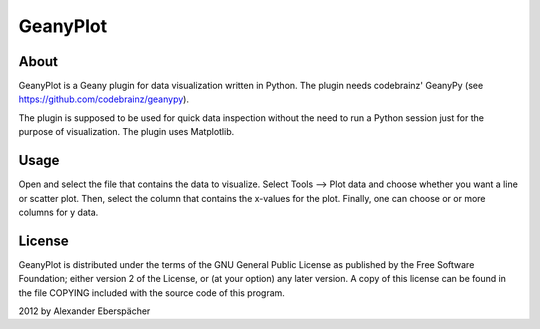 =========
GeanyPlot
=========

About
=====

GeanyPlot is a Geany plugin for data visualization written in Python. The
plugin needs codebrainz' GeanyPy (see https://github.com/codebrainz/geanypy).

The plugin is supposed to be used for quick data inspection without the need
to run a Python session just for the purpose of visualization. The plugin
uses Matplotlib.

Usage
=====

Open and select the file that contains the data to visualize. Select Tools
--> Plot data and choose whether you want a line or scatter plot. Then,
select the column that contains the x-values for the plot. Finally, one can
choose or or more columns for y data.

License
=======

GeanyPlot is distributed under the terms of the GNU General Public License
as published by the Free Software Foundation; either version 2 of the
License, or (at your option) any later version.  A copy of this license can
be found in the file COPYING included with the source code of this program.

2012 by Alexander Eberspächer

